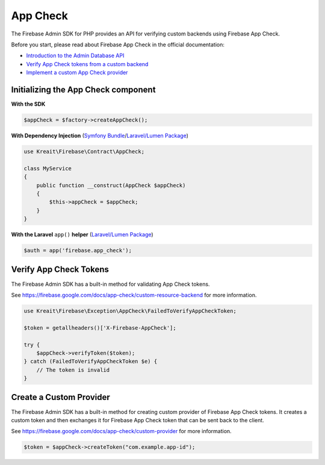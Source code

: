##############
App Check
##############

The Firebase Admin SDK for PHP provides an API for verifying custom backends using Firebase App Check.

Before you start, please read about Firebase App Check in the official documentation:

* `Introduction to the Admin Database API <https://firebase.google.com/docs/app-check>`_
* `Verify App Check tokens from a custom backend <https://firebase.google.com/docs/app-check/custom-resource-backend>`_
* `Implement a custom App Check provider <https://firebase.google.com/docs/app-check/custom-provider>`_

*******************************
Initializing the App Check component
*******************************

**With the SDK**

.. code-block:: php

    $appCheck = $factory->createAppCheck();

**With Dependency Injection** (`Symfony Bundle <https://github.com/kreait/firebase-bundle>`_/`Laravel/Lumen Package <https://github.com/kreait/laravel-firebase>`_)

.. code-block:: php

    use Kreait\Firebase\Contract\AppCheck;

    class MyService
    {
        public function __construct(AppCheck $appCheck)
        {
            $this->appCheck = $appCheck;
        }
    }

**With the Laravel** ``app()`` **helper** (`Laravel/Lumen Package <https://github.com/kreait/laravel-firebase>`_)

.. code-block:: php

    $auth = app('firebase.app_check');


.. _verify-app-check-tokens:

***********************
Verify App Check Tokens
***********************

The Firebase Admin SDK has a built-in method for validating App Check tokens.

See https://firebase.google.com/docs/app-check/custom-resource-backend for more information.

.. code-block:: php

    use Kreait\Firebase\Exception\AppCheck\FailedToVerifyAppCheckToken;

    $token = getallheaders()['X-Firebase-AppCheck'];

    try {
        $appCheck->verifyToken($token);
    } catch (FailedToVerifyAppCheckToken $e) {
        // The token is invalid
    }

.. _create-a-custom-provider:

************************
Create a Custom Provider
************************

The Firebase Admin SDK has a built-in method for creating custom provider of Firebase App Check tokens.
It creates a custom token and then exchanges it for Firebase App Check token that can be sent back to the client.

See https://firebase.google.com/docs/app-check/custom-provider for more information.

.. code-block:: php

    $token = $appCheck->createToken("com.example.app-id");
